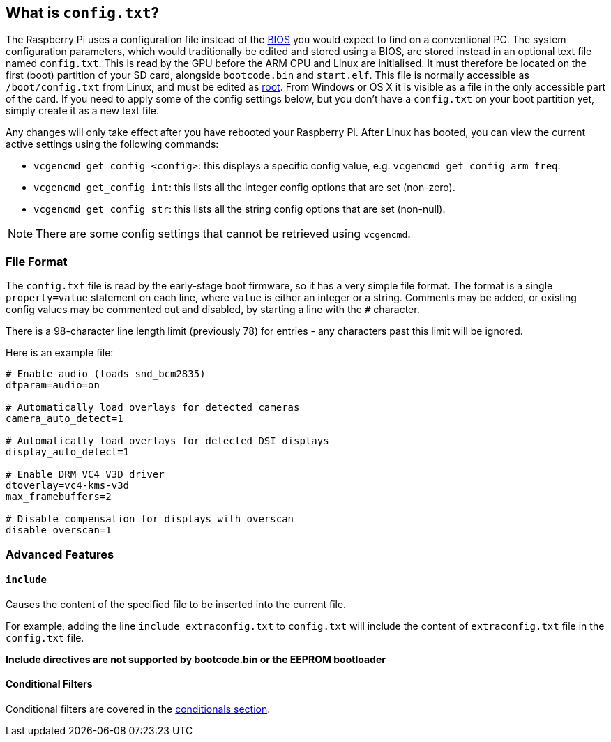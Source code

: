== What is `config.txt`?

The Raspberry Pi uses a configuration file instead of the https://en.wikipedia.org/wiki/BIOS[BIOS] you would expect to find on a conventional PC. The system configuration parameters, which would traditionally be edited and stored using a BIOS, are stored instead in an optional text file named `config.txt`. This is read by the GPU before the ARM CPU and Linux are initialised. It must therefore be located on the first (boot) partition of your SD card, alongside `bootcode.bin` and `start.elf`. This file is normally accessible as `/boot/config.txt` from Linux, and must be edited as xref:using_linux.adoc#root-and-sudo[root]. From Windows or OS X it is visible as a file in the only accessible part of the card. If you need to apply some of the config settings below, but you don't have a `config.txt` on your boot partition yet, simply create it as a new text file.

Any changes will only take effect after you have rebooted your Raspberry Pi. After Linux has booted, you can view the current active settings using the following commands:

* `vcgencmd get_config <config>`: this displays a specific config value, e.g. `vcgencmd get_config arm_freq`.
* `vcgencmd get_config int`: this lists all the integer config options that are set (non-zero).
* `vcgencmd get_config str`: this lists all the string config options that are set (non-null).

NOTE: There are some config settings that cannot be retrieved using `vcgencmd`.

=== File Format

The `config.txt` file is read by the early-stage boot firmware, so it has a very simple file format. The format is a single `property=value` statement on each line, where `value` is either an integer or a string. Comments may be added, or existing config values may be commented out and disabled, by starting a line with the `#` character.

There is a 98-character line length limit (previously 78) for entries - any characters past this limit will be ignored.

Here is an example file:

----
# Enable audio (loads snd_bcm2835)
dtparam=audio=on

# Automatically load overlays for detected cameras
camera_auto_detect=1

# Automatically load overlays for detected DSI displays
display_auto_detect=1

# Enable DRM VC4 V3D driver
dtoverlay=vc4-kms-v3d
max_framebuffers=2

# Disable compensation for displays with overscan
disable_overscan=1
----

=== Advanced Features

==== `include`

Causes the content of the specified file to be inserted into the current file.

For example, adding the line `include extraconfig.txt` to `config.txt` will include the content of `extraconfig.txt` file in the `config.txt` file.

*Include directives are not supported by bootcode.bin or the EEPROM bootloader*

==== Conditional Filters

Conditional filters are covered in the xref:config_txt.adoc#conditional-filters[conditionals section].
